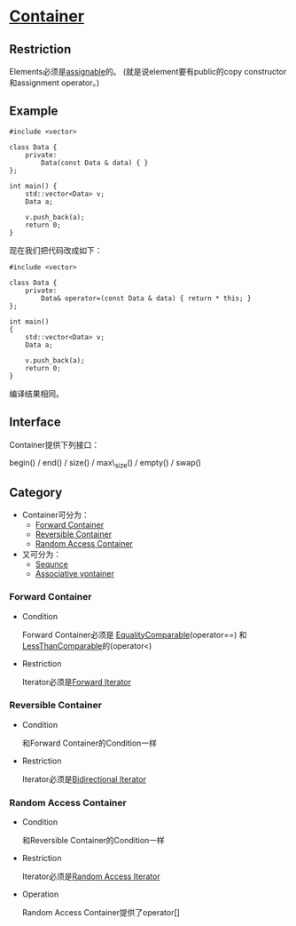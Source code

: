 * [[https://www.sgi.com/tech/stl/Container.html][Container]]

** Restriction
   Elements必须是[[http://www.sgi.com/tech/stl/Assignable.html][assignable]]的。
   (就是说element要有public的copy constructor和assignment operator。)

** Example
#+BEGIN_SRC C++
    #include <vector>

    class Data {
        private:
            Data(const Data & data) { }
    };

    int main() {
        std::vector<Data> v;
        Data a;

        v.push_back(a);
        return 0;
    }
#+END_SRC

#+RESULTS:
    container.cpp:33:18:   required from here
    container.cpp:24:9: error: ‘Data::Data(const Data&)’ is private

    现在我们把代码改成如下：
#+BEGIN_SRC C++
    #include <vector>

    class Data {
        private:
            Data& operator=(const Data & data) { return * this; }
    };

    int main()
    {
        std::vector<Data> v;
        Data a;

        v.push_back(a);
        return 0;
    }
#+END_SRC
    编译结果相同。

** Interface
   Container提供下列接口：

   begin() / end() / size() / max\_size() / empty() / swap()

** Category
   * Container可分为：
     * [[http://www.sgi.com/tech/stl/ForwardContainer.html][Forward Container]]
     * [[http://www.sgi.com/tech/stl/ReversibleContainer.html][Reversible Container]]
     * [[http://www.sgi.com/tech/stl/RandomAccessContainer.html][Random Access Container]]

   * 又可分为：
     * [[http://www.sgi.com/teh/stl/Sequnce.html][Sequnce]]
     * [[http://www.sgi.com/tech/stl/AssociativeContainer.html][Associative yontainer]]

*** Forward Container
    * Condition

      Forward Container必须是
      [[http://www.sgi.com/tech/stl/EqualityComparable.html][EqualityComparable]](operator==)
      和[[http://www.sgi.om/tech/stl/LessThanComparable.html][LessThanComparable]]的(operator<)

    * Restriction

      Iterator必须是[[http://www.sgi.com/tech/stl/ForwardIterator.html][Forward Iterator]]

*** Reversible Container
    * Condition

      和Forward Container的Condition一样

    * Restriction

      Iterator必须是[[http://www.sgi.com/tech/stl/BidirectionalIterator.html][Bidirectional Iterator]]

*** Random Access Container
    * Condition

      和Reversible Container的Condition一样

    * Restriction

      Iterator必须是[[http://www.sgi.com/tech/stl/RandomAccessIterator.html][Random Access Iterator]]

    * Operation

      Random Access Container提供了operator[]
